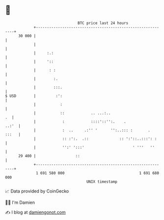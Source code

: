 * 👋

#+begin_example
                                    BTC price last 24 hours                    
                +------------------------------------------------------------+ 
         30 000 |                                                            | 
                |                                                            | 
                |     :.:                                                    | 
                |     '::                                                    | 
                |      : :                                                   | 
                |        :.                                                  | 
                |        :::.                                                | 
   $ USD        |         :':                                                | 
                |           :                                                | 
                |           ::            .. ...:..                       .  | 
                |            :            ::::'::'':.    .             ..:'  | 
                |            :  ..     .:'' '      '':..::: :       .  :::   | 
                |            :: :':.  .::              :: ':'::..:::': :     | 
                |            '':' ':::'                      ' '''   ''      | 
         29 400 |                  ::                                        | 
                +------------------------------------------------------------+ 
                 1 691 580 000                                  1 691 680 000  
                                        UNIX timestamp                         
#+end_example
📈 Data provided by CoinGecko

🧑‍💻 I'm Damien

✍️ I blog at [[https://www.damiengonot.com][damiengonot.com]]
